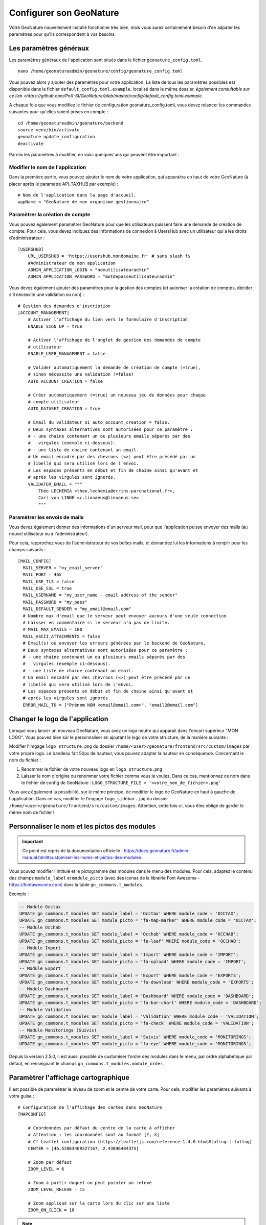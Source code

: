 Configurer son GeoNature
========================

Votre GeoNature nouvellement installé fonctionne très bien, mais vous aurez certainement besoin d'en adpater les paramètres pour qu'ils correspondent à vos besoins.

Les paramètres généraux
***********************

Les paramètres généraux de l'application sont situés dans le fichier ``geonature_config.toml``.

::

  nano /home/geonatureadmin/geonature/config/geonature_config.toml

Vous pouvez alors y ajouter des paramètres pour votre application. La liste de tous les paramètres possibles est disponible dans le fichier ``default_config.toml.example``, localisé dans le même dossier, `également consultable sur ce lien <https://github.com/PnX-SI/GeoNature/blob/master/config/default_config.toml.example`.

A chaque fois que vous modifiez le fichier de configuration geonature_config.toml, vous devez relancer les commandes suivantes pour qu'elles soient prises en compte :

::

  cd /home/geonatureadmin/geonature/backend
  source venv/bin/activate
  geonature update_configuration
  deactivate

Parmis les paramètres à modifier, en voici quelques'uns qui peuvent être important :

Modifier le nom de l'application
-----------------

Dans la première partie, vous pouvez ajouter le nom de votre application, qui apparaitra en haut de votre GeoNature (à placer après le paramètre API_TAXHUB par exemple) :

::

  # Nom de l'application dans la page d'accueil.
  appName = "GeoNature de mon organisme gestionnaire"
  

Paramètrer la création de compte
-----------------

Vous pouvez également paramétrer GeoNature pour que les utilisateurs puissent faire une demande de création de compte.
Pour cela, vous devez indiquez des informations de connexion à UsersHub avec un utilisateur qui a les droits d'administrateur :

::

  [USERSHUB]
      URL_USERSHUB = 'https://usershub.mondomaine.fr' # sans slash f$
      #Administrateur de mon application
      ADMIN_APPLICATION_LOGIN = "nomutilisateuradmin"
      ADMIN_APPLICATION_PASSWORD = "motdepasseutilisateuradmin"

Vous devez également ajouter des paramètres pour la gestion des comptes (et autoriser la création de comptes, décider s'il nécessite une validation ou non) :

::

  # Gestion des demandes d'inscription
  [ACCOUNT_MANAGEMENT]
      # Activer l'affichage du lien vers le formulaire d'inscription
      ENABLE_SIGN_UP = true

      # Activer l'affichage de l'onglet de gestion des demandes de compte
      # utilisateur
      ENABLE_USER_MANAGEMENT = false

      # Valider automatiquement la demande de création de compte (=true),
      # sinon nécessite une validation (=false)
      AUTO_ACCOUNT_CREATION = false

      # Créer automatiquement (=true) un nouveau jeu de données pour chaque
      # compte utilisateur
      AUTO_DATASET_CREATION = true

      # Email du validateur si auto_account_creation = false.
      # Deux syntaxes alternatives sont autorisées pour ce paramètre :
      # - une chaine contenant un ou plusieurs emails séparés par des
      #   virgules (exemple ci-dessous).
      # - une liste de chaine contenant un email.
      # Un email encadré par des chevrons (<>) peut être précédé par un
      # libellé qui sera utilisé lors de l'envoi.
      # Les espaces présents en début et fin de chaine ainsi qu'avant et
      # après les virgules sont ignorés.
      VALIDATOR_EMAIL = """
          Théo LECHEMIA <theo.lechemia@ecrins-parcnational.fr>,
          Carl von LINNÉ <c.linnaeus@linnaeus.se>
          """

Paramètrer les envois de mails
-----------------

Vous devez également donner des informations d'un serveur mail, pour que l'application puisse envoyer des mails (au nouvel utilisateur ou à l'administrateur).

Pour cela, rapprochez vous de l'administrateur de vos boîtes mails, et demandez lui les informations à remplir pour les champs suivants :

::

  [MAIL_CONFIG]
    MAIL_SERVER = "my_email_server"
    MAIL_PORT = 465
    MAIL_USE_TLS = false
    MAIL_USE_SSL = true
    MAIL_USERNAME = "my_user_name - email address of the sender"
    MAIL_PASSWORD = "my_pass"
    MAIL_DEFAULT_SENDER = "my_email@email.com"
    # Nombre max d'email que le serveur peut envoyer aucours d'une seule connection
    # Laisser en commentaire si le serveur n'a pas de limite.
    # MAIL_MAX_EMAILS = 100
    MAIL_ASCII_ATTACHMENTS = false
    # Email(s) où envoyer les erreurs générées par le backend de GeoNature.
    # Deux syntaxes alternatives sont autorisées pour ce paramètre :
    # - une chaine contenant un ou plusieurs emails séparés par des
    #   virgules (exemple ci-dessous).
    # - une liste de chaine contenant un email.
    # Un email encadré par des chevrons (<>) peut être précédé par un
    # libellé qui sera utilisé lors de l'envoi.
    # Les espaces présents en début et fin de chaine ainsi qu'avant et
    # après les virgules sont ignorés.
    ERROR_MAIL_TO = ["Prénom NOM <email@email.com>", "email2@email.com"]


Changer le logo de l'application
********************************

Lorsque vous lancer un nouveau GeoNature, vous avez un logo neutre qui apparait dans l'encart supérieur "MON LOGO". Vous pouvez bien sûr le personnaliser en ajoutant le logo de votre structure, de la manière suivante :

Modifier l'imgage ``logo_structure.png`` du dossier ``/home/<user>/geonature/frontend/src/custom/images`` par votre propre logo. Le bandeau fait 50px de hauteur, vous pouvez adapter la hauteur en conséquence. Concernant le nom du fichier : 

1. Renommer le fichier de votre nouveau logo en ``logo_structure.png``
2. Laisser le nom d'origine ou renommer votre fichier comme vous le voulez. Dans ce cas, mentionnez ce nom dans le fichier de config de GeoNature : ``LOGO_STRUCTURE_FILE = '<votre_nom_de_fichier>.png'``

Vous avez également la possibilité, sur le même principe, de modifier le logo de GeoNature en haut à gauche de l'application. 
Dans ce cas, modifier le l'imgage ``logo_sidebar.jpg`` du dossier ``/home/<user>/geonature/frontend/src/custom/images``. Attention, cette fois-ci, vous êtes obligé de garder le même nom de fichier !

Personnaliser le nom et les pictos des modules
********************************

.. IMPORTANT::

    Ce point est repris de la documentation officielle : https://docs.geonature.fr/admin-manual.html#customiser-les-noms-et-pictos-des-modules

Vous pouvez modifier l'intitulé et le pictogramme des modules dans le menu des modules. Pour cela, adaptez le contenu des champs ``module_label`` et ``module_picto`` (avec des icones de la librairie Font Awesome - https://fontawesome.com) dans la table ``gn_commons.t_modules``.

Exemple :

.. code-block:: SQL

    -- Module Occtax
    UPDATE gn_commons.t_modules SET module_label = 'Occtax' WHERE module_code = 'OCCTAX';
    UPDATE gn_commons.t_modules SET module_picto = 'fa-map-marker' WHERE module_code = 'OCCTAX';
    -- Module Occhab
    UPDATE gn_commons.t_modules SET module_label = 'Occhab' WHERE module_code = 'OCCHAB';
    UPDATE gn_commons.t_modules SET module_picto = 'fa-leaf' WHERE module_code = 'OCCHAB';
    -- Module Import
    UPDATE gn_commons.t_modules SET module_label = 'Import' WHERE module_code = 'IMPORT';
    UPDATE gn_commons.t_modules SET module_picto = 'fa-upload' WHERE module_code = 'IMPORT';
    -- Module Export
    UPDATE gn_commons.t_modules SET module_label = 'Export' WHERE module_code = 'EXPORTS';
    UPDATE gn_commons.t_modules SET module_picto = 'fa-download' WHERE module_code = 'EXPORTS';
    -- Module Dashboard
    UPDATE gn_commons.t_modules SET module_label = 'Dashboard' WHERE module_code = 'DASHBOARD';
    UPDATE gn_commons.t_modules SET module_picto = 'fa-bar-chart' WHERE module_code = 'DASHBOARD';
    -- Module Validation
    UPDATE gn_commons.t_modules SET module_label = 'Validation' WHERE module_code = 'VALIDATION';
    UPDATE gn_commons.t_modules SET module_picto = 'fa-check' WHERE module_code = 'VALIDATION';
    -- Module Monitorings (Suivis)
    UPDATE gn_commons.t_modules SET module_label = 'Suivis' WHERE module_code = 'MONITORINGS';
    UPDATE gn_commons.t_modules SET module_picto = 'fa-eye' WHERE module_code = 'MONITORINGS';

Depuis la version 2.5.0, il est aussi possible de customiser l'ordre des modules dans le menu, par ordre alphabétique par défaut, en renseignant le champs ``gn_commons.t_modules.module_order``.


Paramètrer l'affichage cartographique
********************************

Il est possible de paramètrer le niveau de zoom et le centre de votre carte. Pour cela, modifier les paramètres suivants à votre guise :

::

    # Configuration de l'affichage des cartes dans GeoNature
    [MAPCONFIG]

        # Coordonnées par défaut du centre de la carte à afficher
        # Attention : les coordonnées sont au format [Y, X]
        # Cf Leaflet configuration (https://leafletjs.com/reference-1.4.0.html#latlng-l-latlng)
        CENTER = [46.52863469527167, 2.43896484375]

        # Zoom par défaut
        ZOOM_LEVEL = 6

        # Zoom à partir duquel on peut pointer un relevé
        ZOOM_LEVEL_RELEVE = 15

        # Zoom appliqué sur la carte lors du clic sur une liste
        ZOOM_ON_CLICK = 16
        
.. NOTE::

    Les valeurs de zoom s'appuient sur l'outil Leaflet, consulter la documentation pour plus de détails : https://leafletjs.com/examples/zoom-levels/


Personnaliser les fonds de carte et l'affichage de zonages
********************************

Personnaliser les fonds de carte
-----------------

Depuis la version XX, il est possible de personaliser ses fonds de cartes via des flux WMS/WMTS paramètrables dans le fichier ``geonature_config.toml``.
Voici quelques exemples de fonds de cartes:

::

    # Liste des fonds de carte proposés sur les cartes de GeoNature
    # chaque section [[MAPCONFIG.BASEMAP]] définit un fond de carte
    # l'option service est obligatoire uniquement pour les wms
    # l'ensemble des paramètre WMS peuvent être passé dans cette section
    [[MAPCONFIG.BASEMAP]]
        name = "OpenstreetMap"
        url = "//{s}.tile.openstreetmap.fr/hot/{z}/{x}/{y}.png"
        attribution = "OSM contributors"
    [[MAPCONFIG.BASEMAP]]
        name = "IGN Plan v2"
        url = "https://wxs.ign.fr/cartes/geoportail/wmts?&REQUEST=GetTile&SERVICE=WMTS&VERSION=1.0.0&STYLE=normal&TILEMATRIXSET=PM&FORMAT=image/png&LAYER=GEOGRAPHICALGRIDSYSTEMS.PLANIGNV2&TILEMATRIX={z}&TILEROW={y}&TILECOL={x}"
        attribution = "&copy IGN"
    [[MAPCONFIG.BASEMAP]]
        name = "IGN Ortho"
        url = "https://wxs.ign.fr/ortho/geoportail/wmts?&REQUEST=GetTile&SERVICE=WMTS&VERSION=1.0.0&STYLE=normal&TILEMATRIXSET=PM&FORMAT=image/jpeg&LAYER=ORTHOIMAGERY.ORTHOPHOTOS&TILEMATRIX={z}&TILEROW={y}&TILECOL={x}"
        attribution = "&copy IGN" 
    [[MAPCONFIG.BASEMAP]]
        name = "IGN Ortho IRC"
        url = "https://wxs.ign.fr/ortho/geoportail/wmts?service=WMTS&REQUEST=GetTile&version=1.0.0&tilematrixset=PM&tilematrix={z}&tilecol={x}&tilerow={y}&layer=ORTHOIMAGERY.ORTHOPHOTOS.IRC&format=image/jpeg&style=normal"
    	attributions = "IGN-F/Géoportail"
    [[MAPCONFIG.BASEMAP]]
        name = "IGN Scan 25"
        url = "https://wxs.ign.fr/YOUR-IGN-KEY/geoportail/wmts?LAYER=GEOGRAPHICALGRIDSYSTEMS.MAPS&EXCEPTIONS=text/xml&FORMAT=image/jpeg&SERVICE=WMTS&VERSION=1.0.0&REQUEST=GetTile&STYLE=normal&TILEMATRIXSET=PM&TILEMATRIX={z}&TILEROW={y}&TILECOL={x}"
        attribution = "&copy IGN"
    [[MAPCONFIG.BASEMAP]]
        name = "IGN Cadastre"
        url = "https://wxs.ign.fr/parcellaire/geoportail/wmts?&REQUEST=GetTile&SERVICE=WMTS&VERSION=1.0.0&STYLE=normal&TILEMATRIXSET=PM&FORMAT=image/png&LAYER=CADASTRALPARCELS.PARCELS&TILEMATRIX={z}&TILEROW={y}&TILECOL={x}"
        attribution = "&copy IGN"
    [[MAPCONFIG.BASEMAP]]
        attribution = "GoogleSatellite"
        name = "google"
        url = "//{s}.google.com/vt/lyrs=s&x={x}&y={y}&z={z}"
        subdomains = ["mt0", "mt1", "mt2", "mt3"]
        

    [[MAPCONFIG.BASEMAP]]
        name = "WMS"
        url = "https://mon_flux_wms"
        service = "wms"
        layers = 'ma_layer'
        attribution = 'lala'


Personnaliser l'affichage de zonages (2.11)
-----------------

Depuis la version 2.11 de GeoNature, il est possible de surcoucher l'affichage de zonages sur la carte. L'activation des couches se fera dans le même encart que le choix des fonds de carte à droite de la carte. Vous pouvez décider de les faire afficher ou non à l'ouverture de l'application en mettant le paramètre ``activate`` à ``true``. 

A noter que les zonages peuvent provenir du schéma ref_geo (référentiel géographique interne), d'un flux WMS ou WFS, ou d’un fichier ou flux GeoJSON. Voici quelques exemple de zonages à faire afficher :

::

    # Via le schéma ref_geo
    [[MAPCONFIG.REF_LAYERS]]
        code = "COM"
        label = "Communes"
        type = "area"
        activate = false
        style = { color = "grey", fill = false, fillOpacity = "0.0", weight = 2 }
        params = {limit = 2000}
    [[MAPCONFIG.REF_LAYERS]]
        code = "RNN"
        label = "Réserves Naturelles nationales (RNN)"
        type = "area"
        activate = false
        style = { color = "green", fill = false, fillOpacity = "0.0", weight = 2 } 
        params = {limit = 2000}
    [[MAPCONFIG.REF_LAYERS]]
        code = "RNR"
        label = "Réserves Naturelles régionales (RNR)"
        type = "area"
        activate = false
        style = { color = "lightgreen", fill = false, fillOpacity = "0.0", weight = 2 } 
        params = {limit = 2000}
    [[MAPCONFIG.REF_LAYERS]]
        code = "PNR"
        label = "Parcs Naturels régionaux (PNR)"
        type = "area"
        activate = false
        style = { color = "darkblue", fill = false, fillOpacity = "0.0", weight = 2 } 
        params = {limit = 2000}
    [[MAPCONFIG.REF_LAYERS]]
        code = "PNM"
        label = "Parcs Naturels marins (PNM)"
        type = "area"
        activate = false
        style = { color = "#00ffff", fill = false, fillOpacity = "0.0", weight = 2 }  
        params = {limit = 2000}

    # Via un flux WMS
    [[MAPCONFIG.REF_LAYERS]]
        code = "limitesadministratives"
        label = "Limites administratives (IGN)"
        type = "wms"
        activate = false
        url = "https://wxs.ign.fr/essentiels/geoportail/r/wms"
        params = {VERSION = "1.3.0", crs = "CRS:84", dpiMode = 7, format = "image/png", layers = "LIMITES_ADMINISTRATIVES_EXPRESS.LATEST", styles = ""}
        

Paramètrer des filtres cartographiques personnalisés (Module SYNTHESE et VALIDATION)
********************************

Depuis la version XX, il est possible de rajouter des filtres cartographique sur la recherche d'occurrences dans les modules SYNTHESE et VALIDATION. Il est ainsi possible de choisir les zonages de votre référentiel géographique interne (schéma ``ref_geo``) sur lesquels vous souahitez filtrer vos données.

Dans la balise ``[SYNTHESE]`` de votre fichier ``geonature_config.toml`` (le créer si non-existant), rajouter les éléments suivants (à personaliser selon vos besoins) : 

::

    # Configuration du module Synthese
    [SYNTHESE]
        # Liste des entités géographiques sur lesquelles les filtres
        # géographiques de la synthese s'appuient
        # (id_area = id de l'entité géo, table ref_geo.bib_areas_types).
        # ATTENTION : Si de nouveaux types d'entités géographiques sont intégrés
        # dans la table ref_geo.l_areas, il faut bien recalculer les valeurs de
        # la table gn_synthese.cor_area_synthese en conséquence pour que
        # les données déjà présentes dans la synthèse soient associées à
        # ces nouvelles géométries.
        AREA_FILTERS = [
            { "label" = "Communes", "type_code" = "COM" },
            { "label" = "Régions", "type_code" = "REG" },
            { "label" = "Réserve naturelles nationales", "type_code" = "RNN" },
            { "label" = "Réserve naturelles régionales", "type_code" = "RNR" }
        ]

Même si l'on paramètre ses filtres dans la balise ``[SYNTHESE]``, ils se répercuteront dans le module VALIDATION.

Personnaliser la page d'introduction de l'ACCUEIL
********************************

.. IMPORTANT::

    Ce point est en partie repris de la documentation officielle : https://docs.geonature.fr/admin-manual.html#customiser-le-contenu

* Customiser le contenu de la page d’introduction :

Le texte d'introduction et le titre de la page d'Accueil de GeoNature peuvent être modifiés à tout moment, sans réinstallation de l'application. Il en est de même pour le bouton d’accès à la synthèse.

Il suffit pour cela de mettre à jour le fichier ``introduction.component.html``, situé dans le répertoire ``geonature/frontend/src/custom/components/introduction``.

Afin que ces modifications soient prises en compte dans l'interface, il est nécessaire de relancer les commandes suivantes :

.. code-block:: console

    cd /home/`whoami`/geonature/frontend
    npm run build

* Customiser l'aspect esthétique

Les couleurs de textes, couleurs de fonds, forme des boutons etc peuvent être adaptées en renseignant le fichier ``custom.css``, situé dans le répertoire ``geonature/frontend/src/assets``.

Pour remplacer la couleur de fond du bandeau de navigation par une image, on peut par exemple apporter la modification suivante :

.. code-block:: css

    html body pnx-root pnx-nav-home mat-sidenav-container.sidenav-container.mat-drawer-container.mat-sidenav-container mat-sidenav-content.mat-drawer-content.mat-sidenav-content mat-toolbar#app-toolbar.row.mat-toolbar
   {
      background :
      url(bandeau_test.jpg)
   }

Dans ce cas, l’image ``bandeau_test.jpg`` doit se trouver dans le répertoire ``geonature/frontend/src``.

Comme pour la modification des contenus, il est nécessaire de relancer la commande suivante pour que les modifications soient prises en compte :

.. code-block:: console

    cd /home/`whoami`/geonature/frontend
    npm run build

Exemples de gestion des permissions
********************************

.. WARNING::

    Pour bien comprendre la gestion des permissions, veuillez vous référer à la documentation officielle : https://docs.geonature.fr/admin-manual.html#gestion-des-droits

Cas d'une personne mobilisée sur deux réserves, avec des jeux de données par réserve.
-----------------

Dans le cas où vous avez un technicien affecté sur 2 réserves, que vos jeux de données sont séparés par réserve, et que vous souhaitez ne pas donner accès en écriture à toutes les réserves :

1. Créer **un groupe et un organisme pour chaque réserve** dans USERSHUB
2. Ajouter la personne concernée dans les deux groupes
3. Ajouter la personne dans un des deux organismes "réserve", peu importe
4. Définir les permissions au "niveau de l'organisme" (Portée 2 au max) pour les deux groupes, dans le module ADMIN
5. Rajouter les 2 organismes "réserve" dans les métadonnées des jeux de données respectifs (en tant que "Producteur de la donnée" par exemple)
6. La personne concernée aura normalement les permissions CRUVED sur les jeux de données des deux réserves

Créer ses exports personnalisés (Module EXPORT)
********************************

La création des exports personalisés dans le module EXPORT s'appuie sur le concept de "vue" dans PostgreSQL. Les vues se manifeste comme le résultat d'une requête SQL sous la forme d'un tableau de données.

Ainsi pour créer son export personnalisé :

1. Définir sa requête SQL (qu'est-ce que l'on souhaite exporter, quelles colonnes, etc...)
2. Garder le **nom de la vue** et du **schéma** dans lequel vous allez la créer
3. Dans le module ADMIN, allez dans le "Backoffice GeoNature". Dans la partie "Export", cliquez sur "Exports" puis "Create" dans le bandeau supérieur.
4. Définissez les paramètres : "Nom de l'export" = Nom libre affiché dans le module EXPORT, Nom du schema PostgreSQL, Nom de la vue PostgreSQL, une description qui s'affichera dans le module EXPORT, le nom et le code SRID du champ géométrique (facultiatif si vous ne définissez pas de champ géométrique dans votre requête)
5. Cliquez ensuite sur "". Sur le même principe, cliquez sur "Create" et associer un rôle (qui peut être un groupe) à votre export nouvellement créé
6. Ca y est ! Vous pouvez visualiser votre export dans le module EXPORTS (A noter que vous devez lier votre export au Grp_admin pour le visualiser en tant qu'administrateur)

